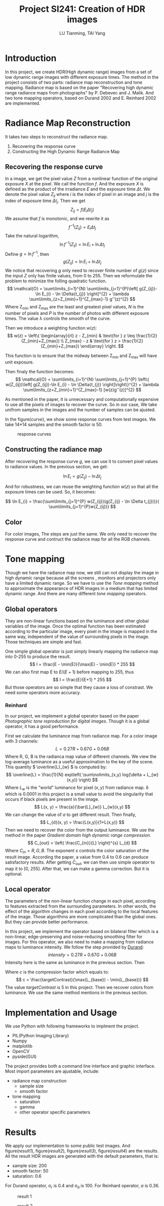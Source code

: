#+TITLE: Project SI241: Creation of HDR images
#+AUTHOR: LU Tianming, TAI Yang
#+options: toc:t
#+LATEX_HEADER: \usepackage{amsmath}

\newpage

* Introduction
  In this project, we create HDR(High dynamic range) images from a set of low dynamic range images with different exposure times. The method in the project consists of two parts: radiance map reconstruction and tone mapping. Radiance map is based on the paper "Recovering high dynamic range radiance maps from photographs" by P. Debevec and J. Malik. And two tone mapping operators, based on Durand 2002 and E. Reinhard 2002 are implemented.

* Radiance Map Reconstruction
  It takes two steps to reconstruct the radiance map.
  1. Recovering the response curve
  2. Constructing the High Dynamic Range Radiance Map

** Recovering the response curve
   In a image, we get the pixel value /Z/ from a nonlinear function of the original exposure /X/ at the pixel. We call the function /f/. And the exposure /X/ is defined as the product of the irradiance /E/ and the exposure time \( \Delta t \). We denote the pixel value \( Z_{ij} \) where /i/ is the index of pixel in an image and /j/ is the index of exposure time \( \Delta t_{j} \). Then we get
   \[ Z_{ij} = f(E_{i}\Delta t_{j}) \]
   We assume that /f/ is monotonic, and we rewrite it as
   \[ f^{-1}(Z_{ij}) = E_{i}\Delta t_{j} \]
   Take the natural logarithm,
   \[ \ln f^{-1}(Z_{ij}) = \ln E_{i} + \ln \Delta t_{j} \]
   Define \(g = \ln f^{-1} \), then
   \[ g(Z_{ij}) = \ln E_{i} + \ln \Delta t_{j} \]
   We notice that recovering /g/ only need to recover finite number of \( g(z) \) since the input /Z/ only has finite values, from 0 to 255. Then we reformulate the problem to minimize the folling quadratic function.
   \[ \mathcal{O} = \sum\limits_{i=1}^{N} \sum\limits_{j=1}^{P}\left[ g(Z_{ij})-\ln E_{i} - \ln \Delta{t_{j}} \right]^{2} + \lambda \sum\limits_{z=Z_{min}+1}^{Z_{max}-1} g''(z)^{2} \]
   Where Z_{min} and Z_{max} are the least and greatest pixel values, /N/ is the number of pixels and /P/ is the number of photos with different exposure times. The value \lambda controls the smooth of the curve.

   Then we introduce a weighting function \( w(z) \):
   \[
   w(z) = \left\{ \begin{array}{rl}
   z - Z_{min} & \text{for } z \leq \frac{1}{2}(Z_{min}+Z_{max}) \\
   Z_{max} - z & \text{for } z > \frac{1}{2}(Z_{min}+Z_{max})
   \end{array} \right.
   \]

   This function is to ensure that the midway between Z_{min} and Z_{max} will have unit exposure.

   Then finaly the function becomes:
   \[ \mathcal{O} = \sum\limits_{i=1}^{N} \sum\limits_{j=1}^{P}
   \left\{ w(Z_{ij})\left[ g(Z_{ij})-\ln E_{i} - \ln \Delta{t_{j}} \right]\right\}^{2} + \lambda \sum\limits_{z=Z_{min}+1}^{Z_{max}-1} [w(z)g''(z)]^{2} \]

   As mentioned in the paper, it is unnecessary and computationally expensive to use all the pixels of images to recover the curve. So in our case, We take unifrom samples in the images and the number of samples can be ajusted.

   In the figure([[curve]]), we show some response curves from test images. We take 14*14 samples and the smooth factor is 50.
   #+caption: response curves
   #+name: curve
   [[./curve.jpg]]

** Constructing the radiance map
   After recovering the response curve /g/, we can use it to convert pixel values to radiance values. In the previous section, we get:

   \[ \ln E_{i} = g(Z_{ij}) - \ln \Delta t_{j} \]

   And for robustness, we can reuse the weighting function \( w(z) \) so that all the exposure times can be used. So, it becomes:

   \[ \ln E_{i} = \frac{\sum\limits_{j=1}^{P} w(Z_{ij})(g(Z_{ij} - \ln \Delta t_{j}))}{ \sum\limits_{j=1}^{P}w(Z_{ij})} \]

** Color
   For color images, The steps are just the same. We only need to recover the response curve and contruct the radiance map for all the RGB channels.

* Tone mapping
  Though we have the radiance map now, we still can not display the image in high dynamic range because all the screens , monitors and projectors only have a limited dynamic range. So we have to use the /Tone mapping/ method to approximate the appearance of HDR images in a medium that has limited dynamic range. And there are many different /tone mapping/ operators.

** Global operators
   They are non-linear functions based on the luminance and other global variables of the image. Once the optimal function has been estimated according to the particular image, every pixel in the image is mapped in the same way, independent of the value of surrounding pixels in the image. Those techniques are simple and fast.

   One simple global operator is just simply linearly mapping the radiance map into 0-255 to produce the result.
   \[ I = \frac{E - \min(E)}{\max(E) - \min(E)} * 255 \]
   We can also first map E to \( E/(E+1) \) before mapping to 255, thus
   \[ I = \frac{E}{E+1} * 255 \]
   But those operators are so simple that they cause a loss of constrast. We need some operators more accuracy.

*** Reinhard
    In our project, we implement a global operator based on the paper /Photographic tone reproduction for digital images/. Though it is a global operator, it has a good performance.

   First we calculate the luminance map from radiance map. For a color image with 3 channels:
   \[ L = 0.27R + 0.67G + 0.06B \]
   Where R, G, B is the radianca map value of different channels.
   We view the log-average luminance as a useful approximation to the key of the scene. This quantity \( \overline{L}_{w} \) is computed by:
   \[ \overline{L} = \frac{1}{N} exp\left( \sum\nolimits_{x,y} log(\delta + L_{w}(x,y)) \right) \]
   Where \( L_{w} \) is the "world" luminance for pixel \( (x, y) \) from radiance map. \delta which is 0.0001 in this project is a small value to avoid the singularity that occurs if black pixels are present in the image.
   \[ L(x, y) = \frac{a}{\bar{L}_{w}} L_{w}(x,y) \]
   We can change the value of /a/ to get different result. Then finally,
   \[ L_{d}(x, y) = \frac{L(x,y)}{1+L(x,y)} \]
   Then we need to recover the color from the output luminance. We use the method in the paper /Gradient domain high dynamic range compression/.
   \[ C_{out} = \left( \frac{C_{in}}{L} \right)^{s} L_{d} \]
   Where \( C_{in} = R, G, B \). The exponent /s/ controls the color saturation of the result image. According the paper, a value from 0.4 to 0.6 can produce satisfactory results. After getting /C_{out}/, we can then use simple operator to map it to [0, 255]. After that, we can make a gamma correction. But it is optional.

** Local operator
   The parameters of the non-linear function change in each pixel, according to features extracted from the surrounding parameters. In other words, the effect of the algorithm changes in each pixel according to the local features of the image. Those algorithms are more complicated than the global ones. But they can provide better performance.

   In this project, we implement the operator based on bilateral filter which is a non-linear, edge-preserving and noise-reducing smoothing filter for images.
   For this operator, we also need to make a mapping from radiance maps to luminance intensity. We follow the step provided by [[http://people.csail.mit.edu/fredo/PUBLI/Siggraph2002/][Durand]]:
   \[ intensity = 0.27R + 0.67G + 0.06B \]
   Intensity here is the same as luminance in the previeus section. Then

   \begin{align*}
   L_{input} &= \log(intensity) \\
   L_{base} &= Bilateral(L_{input}) \\
   L_{detail} &= L_{input} - L_{base} \\
   L_{output} &= L_{base}*c + L_{detail} - \max(L_{base})*c
   \end{align*}

   Where /c/ is the compression factor which equals to:
   \[ c = \frac{targetContrast}{\max(L_{base}) - \min(L_{base})} \]
   The value /targetContrast/ is 5 in this project. Then we recover colors from luminance. We use the same method mentions in the previeus section.

* Implementation and Usage
  We use Python with following frameworks to implment the project.
  + PIL(Python Imaging Library)
  + Numpy
  + matplotlib
  + OpenCV
  + pyside(GUI)

  The project provides both a command line interface and graphic interface.
  Most import parameters are ajustable, include:
  + radiance map construction
    + sample size
    + smooth factor
  + tone mapping
    + saturation
    + gamma
    + other operator specific parameters

* Results
  We apply our implementation to some public test images. And figure([[result1]]), figure([[result2]]), figure([[result3]]), figure([[result4]]) are the results. All the result HDR images are generated with the default parameters, that is:
  + sample size: 200
  + smooth factor: 50
  + saturation: 0.6

  For Durand operator, \sigma_{r} is 0.4 and \sigma_{d} is 100. For Reinhard operator, /a/ is 0.36.

  #+caption: result 1
  #+name: result1
  [[./result3.jpg]]

  #+caption: result 2
  #+name: result2
  [[./result4.jpg]]

  #+caption: result 3
  #+name: result3
  [[./result5.jpg]]

  #+caption: result 4
  #+name: result4
  [[./result6.jpg]]

* Conclusions
  From the results we can see that local operator can have a good performance but it need to be used carefully with parameter tuning. Simple global operators can have a good performance in some conditions. But the global operator /Reinhard/ has a performance as good as the local one.

  There are also some problems in the result. For example, in figure([[result1]]), when there is artificial light or an extremely bright part in the image, the HDR result of such part seems becom too bright and feel blue.

  What's more, the algorithm now only considers that all the original images are taken perfectly in the same position and angle. In other word, the algorithm only works when all the images are same and static. But this is difficult to achieve with a normal camera. It is common that there might be little shakes in the images even if you take multiple photos at the same position. So it will be better to improve the algorithm to work with such images.

* References
  1. Debevec, P. E., & Malik, J. (2008, August). /Recovering high dynamic range radiance maps from photographs/. In ACM SIGGRAPH 2008 classes (p. 31). ACM.
  2. Durand, F., & Dorsey, J. (2002, July). /Fast bilateral filtering for the display of high-dynamic-range images/. In ACM Transactions on Graphics (TOG) (Vol. 21, No. 3, pp. 257-266). ACM.
  3. Reinhard, E., Stark, M., Shirley, P., & Ferwerda, J. (2002, July). /Photographic tone reproduction for digital images/. In ACM Transactions on Graphics (TOG) (Vol. 21, No. 3, pp. 267-276). ACM.
  4. Fattal, R., Lischinski, D., & Werman, M. (2002, July). /Gradient domain high dynamic range compression/. In ACM Transactions on Graphics (TOG) (Vol. 21, No. 3, pp. 249-256). ACM.
